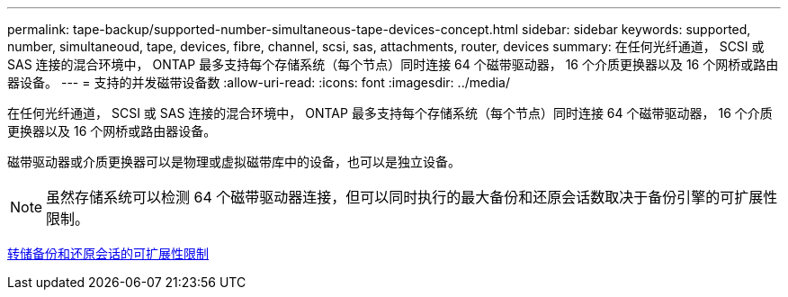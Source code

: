 ---
permalink: tape-backup/supported-number-simultaneous-tape-devices-concept.html 
sidebar: sidebar 
keywords: supported, number, simultaneoud, tape, devices, fibre, channel, scsi, sas, attachments, router, devices 
summary: 在任何光纤通道， SCSI 或 SAS 连接的混合环境中， ONTAP 最多支持每个存储系统（每个节点）同时连接 64 个磁带驱动器， 16 个介质更换器以及 16 个网桥或路由器设备。 
---
= 支持的并发磁带设备数
:allow-uri-read: 
:icons: font
:imagesdir: ../media/


[role="lead"]
在任何光纤通道， SCSI 或 SAS 连接的混合环境中， ONTAP 最多支持每个存储系统（每个节点）同时连接 64 个磁带驱动器， 16 个介质更换器以及 16 个网桥或路由器设备。

磁带驱动器或介质更换器可以是物理或虚拟磁带库中的设备，也可以是独立设备。

[NOTE]
====
虽然存储系统可以检测 64 个磁带驱动器连接，但可以同时执行的最大备份和还原会话数取决于备份引擎的可扩展性限制。

====
xref:scalability-limits-dump-backup-restore-sessions-concept.adoc[转储备份和还原会话的可扩展性限制]
